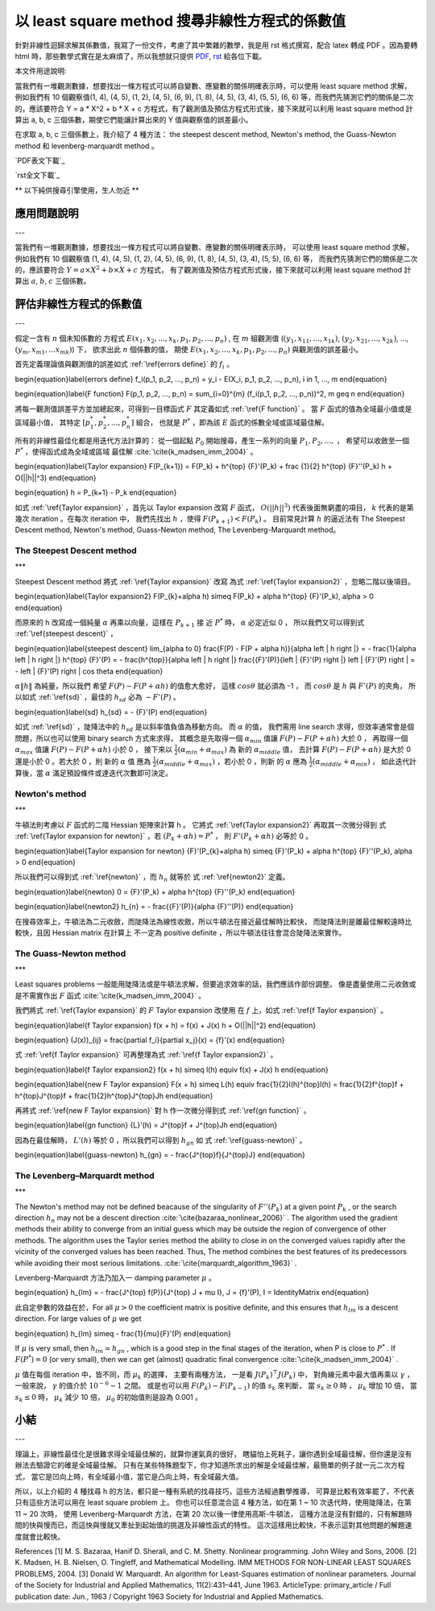 以 least square method 搜尋非線性方程式的係數值
================================================================================

針對非線性迴歸求解其係數值，我寫了一份文件，考慮了其中繁雜的數學，我是用 rst 格式撰寫，配合 latex 轉成 PDF 。因為要轉 html
時，那些數學式實在是太麻煩了，所以我想就只提供 `PDF`_, `rst`_ 給各位下載。

本文件用途說明:

當我們有一堆觀測數據，想要找出一條方程式可以將自變數、應變數的關係明確表示時，可以使用 least square method 求解，例如我們有 10
個觀察值(1, 4), (4, 5), (1, 2), (4, 5), (6, 9), (1, 8), (4, 5), (3, 4), (5, 5),
(6, 6) 等，而我們先猜測它們的關係是二次的，應該要符合 Y = a * X^2 + b * X + c
方程式，有了觀測值及預估方程式形式後，接下來就可以利用 least square method 計算出 a, b, c 三個係數，期使它們能讓計算出來的
Y 值與觀察值的誤差最小。

在求取 a, b, c 三個係數上，我介紹了 4 種方法： the steepest descent method, Newton's method,
the Guass-Newton method 和 levenberg-marquardt method 。

`PDF表文下載`_

`rst全文下載`_

** 以下純供搜尋引擎使用，生人勿近 **

應用問題說明
-----------------------------------------------------------------------------
---

當我們有一堆觀測數據，想要找出一條方程式可以將自變數、應變數的關係明確表示時，
可以使用 least square method 求解，例如我們有 10 個觀察值
(1, 4), (4, 5), (1, 2), (4, 5), (6, 9),
(1, 8), (4, 5), (3, 4), (5, 5), (6, 6) 等，
而我們先猜測它們的關係是二次的，應該要符合 :math:`$Y = a \times X^2 + b \times X + c$` 方程式，
有了觀測值及預估方程式形式後，接下來就可以利用 least square method 計
算出 :math:`$a$`, :math:`$b$`, :math:`$c$` 三個係數。

評估非線性方程式的係數值
-----------------------------------------------------------------------------
---

假定一含有 :math:`$n$` 個未知係數的
方程式 :math:`$E(x_1, x_2, ..., x_k, p_1, p_2, ..., p_n)$` ,
在 :math:`$m$` 組觀測值
(:math:`$(y_1, x_{11}, ..., x_{1k})$`, :math:`$(y_2, x_{21}, ..., x_{2k})$`,
..., :math:`$(y_m, x_{m1}, ...x_{mk})$`) 下，
欲求出此 :math:`$n$` 個係數的值，
期使 :math:`$E(x_1, x_2, ..., x_k, p_1, p_2, ..., p_n)$` 與觀測值的誤差最小。

首先定義理論值與觀測值的誤差如式 :ref:`\ref{errors define}` 的 :math:`$f_i$` 。

.. raw:: latex

\begin{equation}\label{errors define}
f_i(p_1, p_2, ..., p_n) = y_i - E(X_i, p_1, p_2, ..., p_n), i \in 1, ..., m
\end{equation}

\begin{equation}\label{F function}
F(p_1, p_2, ..., p_n) = \sum_{i=0}^{m} (f_i(p_1, p_2, ..., p_n))^2, m \geq n
\end{equation}

將每一觀測值誤差平方並加總起來，可得到一目標函式 :math:`$F$` 其定義如式 :ref:`\ref{F function}` 。
當 :math:`$ F $` 函式的值為全域最小值或是區域最小值，
其特定 :math:`$ [p_1^*, p_2^*, ..., p_n^*] $` 組合，
也就是 :math:`$P^*$` ，即為該 :math:`$ E $` 函式的係數全域或區域最佳解。

所有的非線性最佳化都是用迭代方法計算的：
從一個起點 :math:`$P_0$` 開始搜尋，產生一系列的向量 :math:`$P_1, P_2, ..., $` ，
希望可以收斂至一個 :math:`$ P^{*} $` ，使得函式成為全域或區域
最佳解 :cite:`\cite{k_madsen_imm_2004}` 。

.. raw:: latex

\begin{equation}\label{Taylor expansion}
F(P_{k+1}) = F(P_k) + h^{\top} {F}'(P_k) + \frac {1}{2} h^{\top} {F}''(P_k) h
+ O(||h||^3)
\end{equation}

\begin{equation}
h = P_{k+1} - P_k
\end{equation}

如式 :ref:`\ref{Taylor expansion}` ，首先以 Taylor expansion 改寫 :math:`$ F $` 函式，
:math:`$O(||h||^3)$` 代表後面無窮盡的項目，
:math:`$ k $` 代表的是第幾次 iteration 。在每次 iteration 中，
我們先找出 :math:`$ h $` ，使得 :math:`$F(P_{k+1}) < F(P_k)$` 。
目前常見計算 :math:`$h$` 的逼近法有 The Steepest Descent method,
Newton's method, Guass-Newton method, The Levenberg-Marquardt method。

The Steepest Descent method
*****************************************************************************
***

Steepest Descent method 將式 :ref:`\ref{Taylor expansion}` 改寫
為式 :ref:`\ref{Taylor expansion2}` ，忽略二階以後項目。

.. raw:: latex

\begin{equation}\label{Taylor expansion2}
F(P_{k}+\alpha h) \simeq F(P_k) + \alpha h^{\top} {F}'(P_k), \alpha > 0
\end{equation}

而原來的 h 改寫成一個純量 :math:`$\alpha$` 再乘以向量，這樣在 :math:`$P_{k+1}$` 接
近 :math:`$P^{*}$` 時， :math:`$\alpha$` 必定近似 0 ，
所以我們又可以得到式 :ref:`\ref{steepest descent}` ，

.. raw:: latex

\begin{equation}\label{steepest descent}
\lim_{\alpha \to 0} \frac{F(P) - F(P + \alpha h)}{\alpha \left \| h \right
\|}
= - \frac{1}{\alpha \left \| h \right \|} h^{\top} {F}'(P)
= - \frac{h^{\top}}{\alpha \left \| h \right \|} \frac{{F}'(P)}{\left \|
{F}'(P) \right \|} \left \| {F}'(P) \right \|
= - \left \| {F}'(P) \right \| cos \theta
\end{equation}

:math:`$\alpha \left \| h \right \|$` 為純量，所以我們
希望 :math:`$F(P)-F(P+\alpha h)$` 的值愈大愈好，
這樣 :math:`$ cos \theta $` 就必須為 -1 ，
而 :math:`$cos \theta$` 是 :math:`$h$` 與 :math:`${F}'(P)$` 的夾角，
所以如式 :ref:`\ref{sd}` ，最佳的 :math:`$h_{sd}$` 必為 :math:`$-{F}'(P)$` 。

.. raw:: latex

\begin{equation}\label{sd}
h_{sd} = - {F}'(P)
\end{equation}

如式 :ref:`\ref{sd}` ，陡降法中的 :math:`$h_{sd}$` 是以斜率值負值為移動方向。
而 :math:`$\alpha$` 的值，
我們需用 line search 求得，但效率通常會是個問題，所以也可以使用 binary search 方式來求得，
其概念是先取得一個 :math:`$\alpha_{min}$` 值讓 :math:`$F(P)-F(P+\alpha h)$` 大於 0 ，
再取得一個 :math:`$\alpha_{max}$` 值讓 :math:`$F(P)-F(P+\alpha h)$` 小於 0 ，
接下來以 :math:`$\frac{1}{2}(\alpha_{min} + \alpha_{max})$` 為
新的 :math:`$\alpha_{middle}$` 值，
去計算 :math:`$F(P)-F(P+\alpha h)$` 是大於 0 還是小於 0 。若大於 0 ，則
新的 :math:`$\alpha$` 值
應為 :math:`$\frac{1}{2}(\alpha_{middle} + \alpha_{max})$` ，若小於 0 ，則新
的 :math:`$\alpha$` 應為 :math:`$\frac{1}{2}(\alpha_{middle} + \alpha_{min})$` ，
如此迭代計算後，當 :math:`$\alpha$` 滿足預設條件或達迭代次數即可決定。

Newton's method
*****************************************************************************
***

牛頓法則考慮以 :math:`$ F $` 函式的二階 Hessian 矩陣來計算 h 。
它將式 :ref:`\ref{Taylor expansion2}` 再取其一次微分得到
式 :ref:`\ref{Taylor expansion for newton}` ，若 :math:`$(P_k + \alpha h) =
P^{*}$` ，
則 :math:`${F}'(P_k + \alpha h )$` 必等於 0 。

.. raw:: latex

\begin{equation}\label{Taylor expansion for newton}
{F}'(P_{k}+\alpha h) \simeq {F}'(P_k) + \alpha h^{\top} {F}''(P_k), \alpha >
0
\end{equation}

所以我們可以得到式 :ref:`\ref{newton}` ，而 :math:`$h_{n}$` 就等於
式 :ref:`\ref{newton2}` 定義。

.. raw:: latex

\begin{equation}\label{newton}
0 = {F}'(P_k) + \alpha h^{\top} {F}''(P_k)
\end{equation}

.. raw:: latex

\begin{equation}\label{newton2}
h_{n} = - \frac{{F}'(P)}{\alpha {F}''(P)}
\end{equation}

在搜尋效率上，牛頓法為二元收斂，而陡降法為線性收斂，所以牛頓法在接近最佳解時比較快，
而陡降法則是離最佳解較遠時比較快，且因 Hessian matrix 在計算上
不一定為 positive definite ，所以牛頓法往往會混合陡降法來實作。

The Guass-Newton method
*****************************************************************************
***

Least squares problems 一般能用陡降法或是牛頓法求解，但要追求效率的話，我們應該作部份調整。
像是盡量使用二元收斂或是不需實作出 :math:`$F$` 函式 :cite:`\cite{k_madsen_imm_2004}` 。

我們將式 :ref:`\ref{Taylor expansion}` 的 :math:`$F$` Taylor expansion 改使用
在 :math:`$f$` 上，如式 :ref:`\ref{f Taylor expansion}` 。

.. raw:: latex

\begin{equation}\label{f Taylor expansion}
f(x + h) = f(x) + J(x) h + O(||h||^2)
\end{equation}

\begin{equation}
(J(x))_{ij} = \frac{\partial f_i}{\partial x_j}(x) = {f}'(x)
\end{equation}

式 :ref:`\ref{f Taylor expansion}` 可再整理為式 :ref:`\ref{f Taylor expansion2}` 。

.. raw:: latex

\begin{equation}\label{f Taylor expansion2}
f(x + h) \simeq l(h) \equiv f(x) + J(x) h
\end{equation}

\begin{equation}\label{new F Taylor expansion}
F(x + h) \simeq L(h) \equiv \frac{1}{2}l(h)^{\top}l(h)
= \frac{1}{2}f^{\top}f + h^{\top}J^{\top}f + \frac{1}{2}h^{\top}J^{\top}Jh
\end{equation}

再將式 :ref:`\ref{new F Taylor expansion}` 對 h 作一次微分得到式 :ref:`\ref{gn function}`
。

.. raw:: latex

\begin{equation}\label{gn function}
{L}'(h) = J^{\top}f + J^{\top}Jh
\end{equation}

因為在最佳解時， :math:`${L}'(h)$` 等於 0 ，所以我們可以得到 :math:`$h_{gn}$` 如
式 :ref:`\ref{guass-newton}` 。

.. raw:: latex

\begin{equation}\label{guass-newton}
h_{gn} = - \frac{J^{\top}f}{J^{\top}J}
\end{equation}


The Levenberg–Marquardt method
*****************************************************************************
***

The Newton's method may not be defined beacause of the singularity of
:math:`$ {F}''(P_k) $` at
a given point :math:`$ P_k $` , or the search direction :math:`$ h_n $`
may not be a descent direction
:cite:`\cite{bazaraa_nonlinear_2006}` .
The algorithm used the gradient methods their ability to converge from an
initial guess which may be outside
the region of convergence of other methods. The algorithm uses the Taylor
series method the ability to close
in on the converged values rapidly after the vicinity of the converged
values has been
reached. Thus, The method combines the best features of its predecessors
while avoiding their most serious
limitations. :cite:`\cite{marquardt_algorithm_1963}` .

Levenberg-Marquardt 方法乃加入一 damping parameter :math:`$ \mu $` 。

.. raw:: latex

\begin{equation}
h_{lm} = - \frac{J^{\top} f(P)}{J^{\top} J + \mu I}, J = {f}'(P), I =
Identity\ Matrix
\end{equation}

此自定參數的效益在於，For all :math:`$ \mu > 0 $` the coefficient matrix is positive
definite,
and this ensures that :math:`$h_{lm}$` is a descent direction. For large
values of :math:`$ \mu $` we get

.. raw:: latex

\begin{equation}
h_{lm} \simeq - \frac{1}{\mu}{F}'(P)
\end{equation}

If :math:`$ \mu $` is very small, then :math:`$ h_{lm} \simeq h_{gn} $` ,
which is a good step in the
final stages of the iteration, when P is close to :math:`$ P^{*} $` .
If :math:`$ F(P^{*})=0 $` (or very small),
then we can get (almost) quadratic final convergence
:cite:`\cite{k_madsen_imm_2004}` .

:math:`$\mu$` 值在每個 iteration 中，皆不同，而 :math:`$ \mu_{k} $` 的選擇，
主要有兩種方法，
一是看 :math:`$J(P_{k})^{\top} J(P_{k}) $` 中，
對角線元素中最大值再乘以 :math:`$ \gamma $` ，
一般來說， :math:`$\gamma$` 的值介於 :math:`$ 10^{-6} \sim 1 $` 之間。
或是也可以用 :math:`$ F(P_{k}) - F(P_{k-1}) $` 的值 :math:`$s_{k}$` 來判斷，
當 :math:`$ s_k \geq 0 $` 時
， :math:`$ \mu_k $` 增加 10 倍，
當 :math:`$ s_k \le 0 $` 時， :math:`$ \mu_k $` 減少 10 倍，
:math:`$ \mu_0 $` 的初始值則是設為 0.001 。

小結
-----------------------------------------------------------------------------
---

理論上，非線性最佳化是很難求得全域最佳解的，就算你運氣真的很好，
瞎貓怕上死耗子，讓你遇到全域最佳解，但你還是沒有辦法去驗證它的確是全域最佳解。
只有在某些特殊題型下，你才知道所求出的解是全域最佳解，最簡單的例子就一元二次方程式，
當它是凹向上時，有全域最小值，當它是凸向上時，有全域最大值。

所以，以上介紹的 4 種找尋 h 的方法，都只是一種有系統的找尋技巧，這些方法經過數學推導，
可算是比較有效率罷了，不代表只有這些方法可以用在 least square problem 上。
你也可以任意混合這 4 種方法，如在第 1 ~ 10 次迭代時，使用陡降法，在第 11 ~ 20 次時，
使用 Levenberg-Marquardt 方法，在第 20 次以後一律使用高斯-牛頓法，
這種方法是沒有對錯的，只有解題時間的快與慢而已，而這快與慢就又牽扯到起始值的挑選及非線性函式的特性。
這次這樣用比較快，不表示這對其他問題的解題速度就會比較快。

References
[1] M. S. Bazaraa, Hanif D. Sherali, and C. M. Shetty. Nonlinear programming.
John Wiley
and Sons, 2006.
[2] K. Madsen, H. B. Nielsen, O. Tingleﬀ, and Mathematical Modelling. IMM
METHODS
FOR NON-LINEAR LEAST SQUARES PROBLEMS, 2004.
[3] Donald W. Marquardt. An algorithm for Least-Squares estimation of
nonlinear parameters.
Journal of the Society for Industrial and Applied Mathematics, 11(2):431–441,
June 1963.
ArticleType: primary_article / Full publication date: Jun., 1963 / Copyright
1963 Society
for Industrial and Applied Mathematics.

.. _PDF: http://www.hoamon.info/opentrunk/least_square_problem_v4.pdf
.. _rst: http://www.hoamon.info/opentrunk/least_square_problem_v4.rst


.. author:: default
.. categories:: chinese
.. tags:: the guass-newton method, the steepest descent method, levenberg-marquardt method, least square method, math, Newton's method
.. comments::